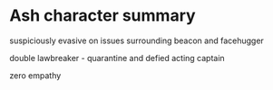 * Ash character summary

suspiciously evasive on issues surrounding beacon and facehugger

double lawbreaker - quarantine and defied acting captain

zero empathy

